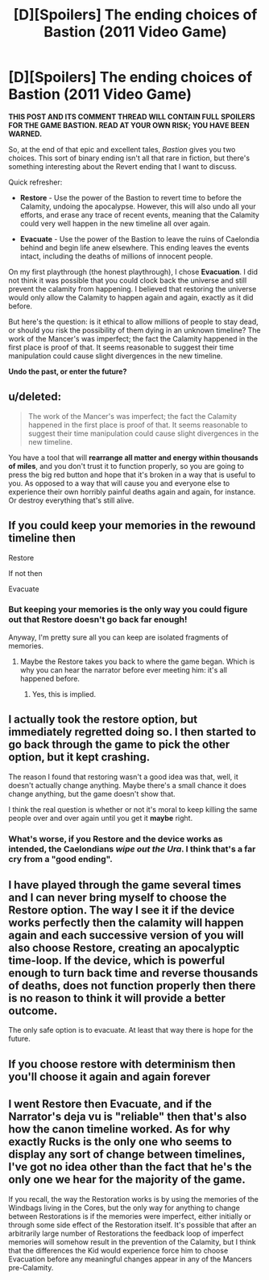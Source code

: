 #+TITLE: [D][Spoilers] The ending choices of Bastion (2011 Video Game)

* [D][Spoilers] The ending choices of Bastion (2011 Video Game)
:PROPERTIES:
:Author: AmeteurOpinions
:Score: 6
:DateUnix: 1394077230.0
:DateShort: 2014-Mar-06
:END:
*THIS POST AND ITS COMMENT THREAD WILL CONTAIN FULL SPOILERS FOR THE GAME BASTION. READ AT YOUR OWN RISK; YOU HAVE BEEN WARNED.*

So, at the end of that epic and excellent tales, /Bastion/ gives you two choices. This sort of binary ending isn't all that rare in fiction, but there's something interesting about the Revert ending that I want to discuss.

Quick refresher:

- *Restore* - Use the power of the Bastion to revert time to before the Calamity, undoing the apocalypse. However, this will also undo all your efforts, and erase any trace of recent events, meaning that the Calamity could very well happen in the new timeline all over again.

- *Evacuate* - Use the power of the Bastion to leave the ruins of Caelondia behind and begin life anew elsewhere. This ending leaves the events intact, including the deaths of millions of innocent people.

On my first playthrough (the honest playthrough), I chose *Evacuation*. I did not think it was possible that you could clock back the universe and still prevent the calamity from happening. I believed that restoring the universe would only allow the Calamity to happen again and again, exactly as it did before.

But here's the question: is it ethical to allow millions of people to stay dead, or should you risk the possibility of them dying in an unknown timeline? The work of the Mancer's was imperfect; the fact the Calamity happened in the first place is proof of that. It seems reasonable to suggest their time manipulation could cause slight divergences in the new timeline.

*Undo the past, or enter the future?*


** u/deleted:
#+begin_quote
  The work of the Mancer's was imperfect; the fact the Calamity happened in the first place is proof of that. It seems reasonable to suggest their time manipulation could cause slight divergences in the new timeline.
#+end_quote

You have a tool that will *rearrange all matter and energy within thousands of miles*, and you don't trust it to function properly, so you are going to press the big red button and hope that it's broken in a way that is useful to you. As opposed to a way that will cause you and everyone else to experience their own horribly painful deaths again and again, for instance. Or destroy everything that's still alive.
:PROPERTIES:
:Score: 6
:DateUnix: 1394103322.0
:DateShort: 2014-Mar-06
:END:


** If you could keep your memories in the rewound timeline then

Restore

If not then

Evacuate
:PROPERTIES:
:Author: rationalidurr
:Score: 2
:DateUnix: 1394085247.0
:DateShort: 2014-Mar-06
:END:

*** But keeping your memories is the only way you could figure out that Restore doesn't go back far enough!

Anyway, I'm pretty sure all you can keep are isolated fragments of memories.
:PROPERTIES:
:Author: FeepingCreature
:Score: 2
:DateUnix: 1394087023.0
:DateShort: 2014-Mar-06
:END:

**** Maybe the Restore takes you back to where the game began. Which is why you can hear the narrator before ever meeting him: it's all happened before.
:PROPERTIES:
:Score: 2
:DateUnix: 1394087801.0
:DateShort: 2014-Mar-06
:END:

***** Yes, this is implied.
:PROPERTIES:
:Author: FeepingCreature
:Score: 3
:DateUnix: 1394092938.0
:DateShort: 2014-Mar-06
:END:


** I actually took the *restore* option, but immediately regretted doing so. I then started to go back through the game to pick the other option, but it kept crashing.

The reason I found that restoring wasn't a good idea was that, well, it doesn't actually change anything. Maybe there's a small chance it does change anything, but the game doesn't show that.

I think the real question is whether or not it's moral to keep killing the same people over and over again until you get it *maybe* right.
:PROPERTIES:
:Score: 2
:DateUnix: 1394148448.0
:DateShort: 2014-Mar-07
:END:

*** What's worse, if you Restore and the device works as intended, the Caelondians /wipe out the Ura/. I think that's a far cry from a "good ending".
:PROPERTIES:
:Author: AmeteurOpinions
:Score: 1
:DateUnix: 1394150521.0
:DateShort: 2014-Mar-07
:END:


** I have played through the game several times and I can never bring myself to choose the Restore option. The way I see it if the device works perfectly then the calamity will happen again and each successive version of you will also choose Restore, creating an apocalyptic time-loop. If the device, which is powerful enough to turn back time and reverse thousands of deaths, does not function properly then there is no reason to think it will provide a better outcome.

The only safe option is to evacuate. At least that way there is hope for the future.
:PROPERTIES:
:Author: ExiledQuixoticMage
:Score: 2
:DateUnix: 1394175549.0
:DateShort: 2014-Mar-07
:END:


** If you choose restore with determinism then you'll choose it again and again forever
:PROPERTIES:
:Author: RMcD94
:Score: 2
:DateUnix: 1394227309.0
:DateShort: 2014-Mar-08
:END:


** I went Restore then Evacuate, and if the Narrator's deja vu is "reliable" then that's also how the canon timeline worked. As for why exactly Rucks is the only one who seems to display any sort of change between timelines, I've got no idea other than the fact that he's the only one we hear for the majority of the game.

If you recall, the way the Restoration works is by using the memories of the Windbags living in the Cores, but the only way for anything to change between Restorations is if the memories were imperfect, either initially or through some side effect of the Restoration itself. It's possible that after an arbitrarily large number of Restorations the feedback loop of imperfect memories will somehow result in the prevention of the Calamity, but I think that the differences the Kid would experience force him to choose Evacuation before any meaningful changes appear in any of the Mancers pre-Calamity.
:PROPERTIES:
:Score: 2
:DateUnix: 1394431246.0
:DateShort: 2014-Mar-10
:END:
